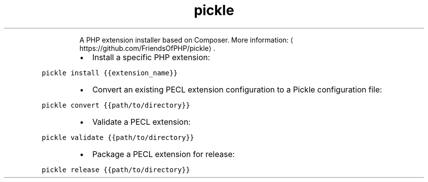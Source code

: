 .TH pickle
.PP
.RS
A PHP extension installer based on Composer.
More information: \[la]https://github.com/FriendsOfPHP/pickle\[ra]\&.
.RE
.RS
.IP \(bu 2
Install a specific PHP extension:
.RE
.PP
\fB\fCpickle install {{extension_name}}\fR
.RS
.IP \(bu 2
Convert an existing PECL extension configuration to a Pickle configuration file:
.RE
.PP
\fB\fCpickle convert {{path/to/directory}}\fR
.RS
.IP \(bu 2
Validate a PECL extension:
.RE
.PP
\fB\fCpickle validate {{path/to/directory}}\fR
.RS
.IP \(bu 2
Package a PECL extension for release:
.RE
.PP
\fB\fCpickle release {{path/to/directory}}\fR
